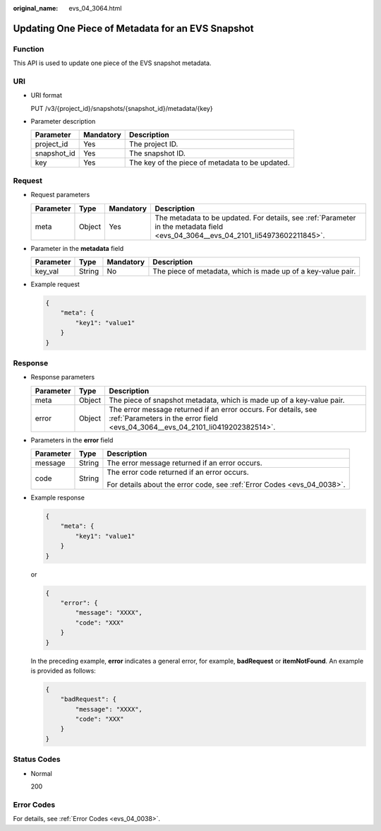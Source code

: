 :original_name: evs_04_3064.html

.. _evs_04_3064:

Updating One Piece of Metadata for an EVS Snapshot
==================================================

Function
--------

This API is used to update one piece of the EVS snapshot metadata.

URI
---

-  URI format

   PUT /v3/{project_id}/snapshots/{snapshot_id}/metadata/{key}

-  Parameter description

   =========== ========= ===============================================
   Parameter   Mandatory Description
   =========== ========= ===============================================
   project_id  Yes       The project ID.
   snapshot_id Yes       The snapshot ID.
   key         Yes       The key of the piece of metadata to be updated.
   =========== ========= ===============================================

Request
-------

-  Request parameters

   +-----------+--------+-----------+----------------------------------------------------------------------------------------------------------------------------------+
   | Parameter | Type   | Mandatory | Description                                                                                                                      |
   +===========+========+===========+==================================================================================================================================+
   | meta      | Object | Yes       | The metadata to be updated. For details, see :ref:`Parameter in the metadata field <evs_04_3064__evs_04_2101_li54973602211845>`. |
   +-----------+--------+-----------+----------------------------------------------------------------------------------------------------------------------------------+

-  .. _evs_04_3064__evs_04_2101_li54973602211845:

   Parameter in the **metadata** field

   +-----------+--------+-----------+--------------------------------------------------------------+
   | Parameter | Type   | Mandatory | Description                                                  |
   +===========+========+===========+==============================================================+
   | key_val   | String | No        | The piece of metadata, which is made up of a key-value pair. |
   +-----------+--------+-----------+--------------------------------------------------------------+

-  Example request

   .. code-block::

      {
          "meta": {
              "key1": "value1"
          }
      }

Response
--------

-  Response parameters

   +-----------+--------+--------------------------------------------------------------------------------------------------------------------------------------------------+
   | Parameter | Type   | Description                                                                                                                                      |
   +===========+========+==================================================================================================================================================+
   | meta      | Object | The piece of snapshot metadata, which is made up of a key-value pair.                                                                            |
   +-----------+--------+--------------------------------------------------------------------------------------------------------------------------------------------------+
   | error     | Object | The error message returned if an error occurs. For details, see :ref:`Parameters in the error field <evs_04_3064__evs_04_2101_li0419202382514>`. |
   +-----------+--------+--------------------------------------------------------------------------------------------------------------------------------------------------+

-  .. _evs_04_3064__evs_04_2101_li0419202382514:

   Parameters in the **error** field

   +-----------------------+-----------------------+-------------------------------------------------------------------------+
   | Parameter             | Type                  | Description                                                             |
   +=======================+=======================+=========================================================================+
   | message               | String                | The error message returned if an error occurs.                          |
   +-----------------------+-----------------------+-------------------------------------------------------------------------+
   | code                  | String                | The error code returned if an error occurs.                             |
   |                       |                       |                                                                         |
   |                       |                       | For details about the error code, see :ref:`Error Codes <evs_04_0038>`. |
   +-----------------------+-----------------------+-------------------------------------------------------------------------+

-  Example response

   .. code-block::

      {
          "meta": {
              "key1": "value1"
          }
      }

   or

   .. code-block::

      {
          "error": {
              "message": "XXXX",
              "code": "XXX"
          }
      }

   In the preceding example, **error** indicates a general error, for example, **badRequest** or **itemNotFound**. An example is provided as follows:

   .. code-block::

      {
          "badRequest": {
              "message": "XXXX",
              "code": "XXX"
          }
      }

Status Codes
------------

-  Normal

   200

Error Codes
-----------

For details, see :ref:`Error Codes <evs_04_0038>`.
